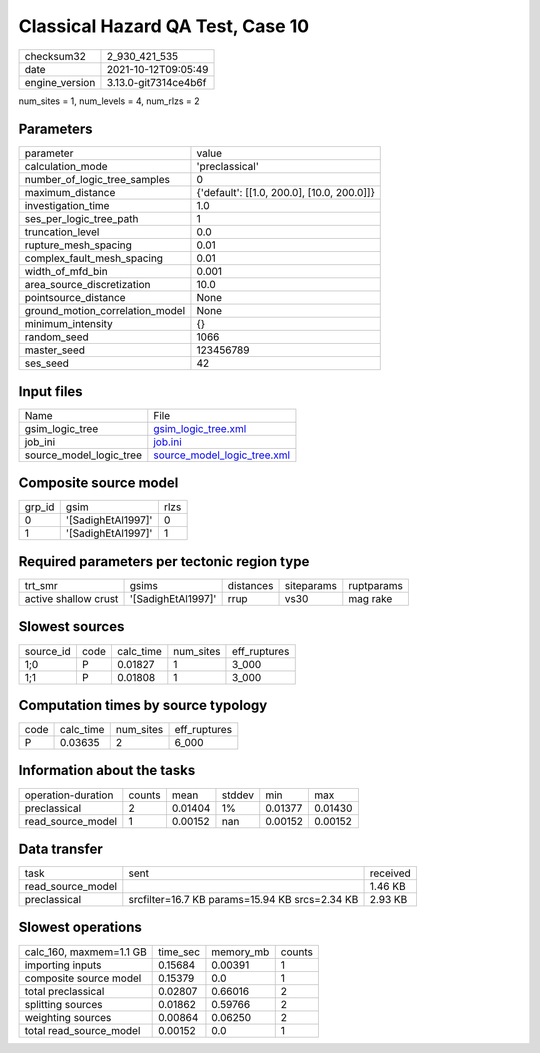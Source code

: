 Classical Hazard QA Test, Case 10
=================================

+----------------+----------------------+
| checksum32     | 2_930_421_535        |
+----------------+----------------------+
| date           | 2021-10-12T09:05:49  |
+----------------+----------------------+
| engine_version | 3.13.0-git7314ce4b6f |
+----------------+----------------------+

num_sites = 1, num_levels = 4, num_rlzs = 2

Parameters
----------
+---------------------------------+--------------------------------------------+
| parameter                       | value                                      |
+---------------------------------+--------------------------------------------+
| calculation_mode                | 'preclassical'                             |
+---------------------------------+--------------------------------------------+
| number_of_logic_tree_samples    | 0                                          |
+---------------------------------+--------------------------------------------+
| maximum_distance                | {'default': [[1.0, 200.0], [10.0, 200.0]]} |
+---------------------------------+--------------------------------------------+
| investigation_time              | 1.0                                        |
+---------------------------------+--------------------------------------------+
| ses_per_logic_tree_path         | 1                                          |
+---------------------------------+--------------------------------------------+
| truncation_level                | 0.0                                        |
+---------------------------------+--------------------------------------------+
| rupture_mesh_spacing            | 0.01                                       |
+---------------------------------+--------------------------------------------+
| complex_fault_mesh_spacing      | 0.01                                       |
+---------------------------------+--------------------------------------------+
| width_of_mfd_bin                | 0.001                                      |
+---------------------------------+--------------------------------------------+
| area_source_discretization      | 10.0                                       |
+---------------------------------+--------------------------------------------+
| pointsource_distance            | None                                       |
+---------------------------------+--------------------------------------------+
| ground_motion_correlation_model | None                                       |
+---------------------------------+--------------------------------------------+
| minimum_intensity               | {}                                         |
+---------------------------------+--------------------------------------------+
| random_seed                     | 1066                                       |
+---------------------------------+--------------------------------------------+
| master_seed                     | 123456789                                  |
+---------------------------------+--------------------------------------------+
| ses_seed                        | 42                                         |
+---------------------------------+--------------------------------------------+

Input files
-----------
+-------------------------+--------------------------------------------------------------+
| Name                    | File                                                         |
+-------------------------+--------------------------------------------------------------+
| gsim_logic_tree         | `gsim_logic_tree.xml <gsim_logic_tree.xml>`_                 |
+-------------------------+--------------------------------------------------------------+
| job_ini                 | `job.ini <job.ini>`_                                         |
+-------------------------+--------------------------------------------------------------+
| source_model_logic_tree | `source_model_logic_tree.xml <source_model_logic_tree.xml>`_ |
+-------------------------+--------------------------------------------------------------+

Composite source model
----------------------
+--------+--------------------+------+
| grp_id | gsim               | rlzs |
+--------+--------------------+------+
| 0      | '[SadighEtAl1997]' | 0    |
+--------+--------------------+------+
| 1      | '[SadighEtAl1997]' | 1    |
+--------+--------------------+------+

Required parameters per tectonic region type
--------------------------------------------
+----------------------+--------------------+-----------+------------+------------+
| trt_smr              | gsims              | distances | siteparams | ruptparams |
+----------------------+--------------------+-----------+------------+------------+
| active shallow crust | '[SadighEtAl1997]' | rrup      | vs30       | mag rake   |
+----------------------+--------------------+-----------+------------+------------+

Slowest sources
---------------
+-----------+------+-----------+-----------+--------------+
| source_id | code | calc_time | num_sites | eff_ruptures |
+-----------+------+-----------+-----------+--------------+
| 1;0       | P    | 0.01827   | 1         | 3_000        |
+-----------+------+-----------+-----------+--------------+
| 1;1       | P    | 0.01808   | 1         | 3_000        |
+-----------+------+-----------+-----------+--------------+

Computation times by source typology
------------------------------------
+------+-----------+-----------+--------------+
| code | calc_time | num_sites | eff_ruptures |
+------+-----------+-----------+--------------+
| P    | 0.03635   | 2         | 6_000        |
+------+-----------+-----------+--------------+

Information about the tasks
---------------------------
+--------------------+--------+---------+--------+---------+---------+
| operation-duration | counts | mean    | stddev | min     | max     |
+--------------------+--------+---------+--------+---------+---------+
| preclassical       | 2      | 0.01404 | 1%     | 0.01377 | 0.01430 |
+--------------------+--------+---------+--------+---------+---------+
| read_source_model  | 1      | 0.00152 | nan    | 0.00152 | 0.00152 |
+--------------------+--------+---------+--------+---------+---------+

Data transfer
-------------
+-------------------+------------------------------------------------+----------+
| task              | sent                                           | received |
+-------------------+------------------------------------------------+----------+
| read_source_model |                                                | 1.46 KB  |
+-------------------+------------------------------------------------+----------+
| preclassical      | srcfilter=16.7 KB params=15.94 KB srcs=2.34 KB | 2.93 KB  |
+-------------------+------------------------------------------------+----------+

Slowest operations
------------------
+-------------------------+----------+-----------+--------+
| calc_160, maxmem=1.1 GB | time_sec | memory_mb | counts |
+-------------------------+----------+-----------+--------+
| importing inputs        | 0.15684  | 0.00391   | 1      |
+-------------------------+----------+-----------+--------+
| composite source model  | 0.15379  | 0.0       | 1      |
+-------------------------+----------+-----------+--------+
| total preclassical      | 0.02807  | 0.66016   | 2      |
+-------------------------+----------+-----------+--------+
| splitting sources       | 0.01862  | 0.59766   | 2      |
+-------------------------+----------+-----------+--------+
| weighting sources       | 0.00864  | 0.06250   | 2      |
+-------------------------+----------+-----------+--------+
| total read_source_model | 0.00152  | 0.0       | 1      |
+-------------------------+----------+-----------+--------+